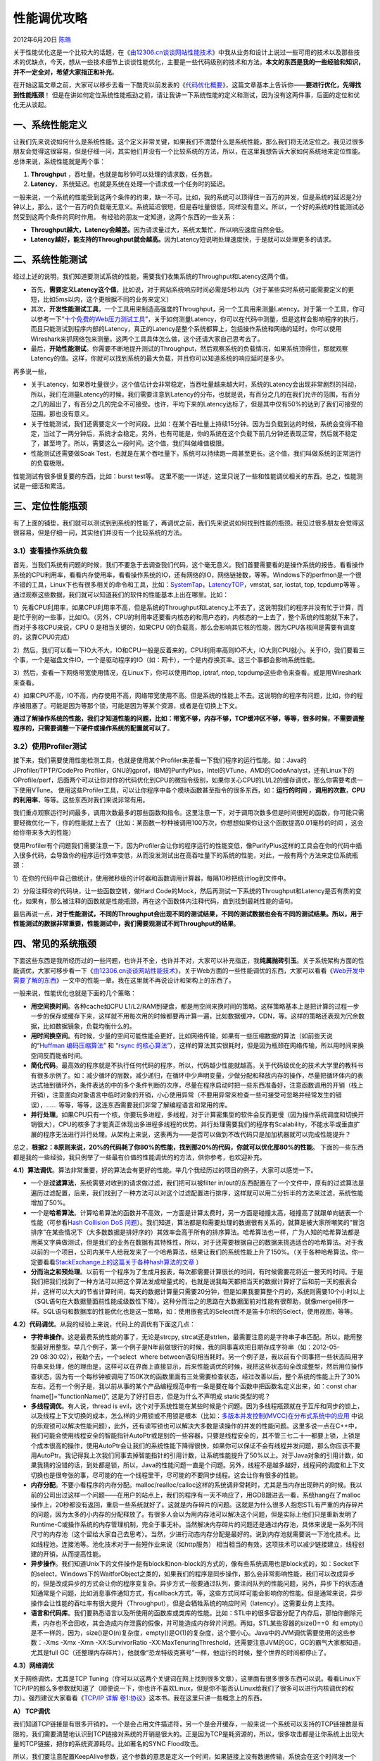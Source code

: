 .. _articles7490:

性能调优攻略
============

2012年6月20日 `陈皓 <http://coolshell.cn/articles/author/haoel>`__

|image0|\ 关于性能优化这是一个比较大的话题，在《\ `由12306.cn谈谈网站性能技术 <http://coolshell.cn/articles/6470.html>`__\ 》中我从业务和设计上说过一些可用的技术以及那些技术的优缺点，今天，想从一些技术细节上谈谈性能优化，主要是一些代码级别的技术和方法。\ **本文的东西是我的一些经验和知识，并不一定全对，希望大家指正和补充**\ 。

在开始这篇文章之前，大家可以移步去看一下酷壳以前发表的《\ `代码优化概要 <http://coolshell.cn/articles/2967.html>`__\ 》，这篇文章基本上告诉你——\ **要进行优化，先得找到性能瓶颈**\ ！
但是在讲如何定位系统性能瓶劲之前，请让我讲一下系统性能的定义和测试，因为没有这两件事，后面的定位和优化无从谈起。

一、系统性能定义
^^^^^^^^^^^^^^^^

让我们先来说说如何什么是系统性能。这个定义非常关键，如果我们不清楚什么是系统性能，那么我们将无法定位之。我见过很多朋友会觉得这很容易，但是仔细一问，其实他们并没有一个比较系统的方法，所以，在这里我想告诉大家如何系统地来定位性能。
总体来说，系统性能就是两个事：

#. **Throughput** ，吞吐量。也就是每秒钟可以处理的请求数，任务数。
#. **Latency**\ ， 系统延迟。也就是系统在处理一个请求或一个任务时的延迟。

一般来说，一个系统的性能受到这两个条件的约束，缺一不可。比如，我的系统可以顶得住一百万的并发，但是系统的延迟是2分钟以上，那么，这个一百万的负载毫无意义。系统延迟很短，但是吞吐量很低，同样没有意义。所以，一个好的系统的性能测试必然受到这两个条件的同时作用。
有经验的朋友一定知道，这两个东西的一些关系：

-  **Throughput越大，Latency会越差。**\ 因为请求量过大，系统太繁忙，所以响应速度自然会低。
-  **Latency越好，能支持的Throughput就会越高。**\ 因为Latency短说明处理速度快，于是就可以处理更多的请求。

二、系统性能测试
^^^^^^^^^^^^^^^^

经过上述的说明，我们知道要测试系统的性能，需要我们收集系统的Throughput和Latency这两个值。

-  首先，\ **需要定义Latency这个值**\ ，比如说，对于网站系统响应时间必需是5秒以内（对于某些实时系统可能需要定义的更短，比如5ms以内，这个更根据不同的业务来定义）

-  其次，\ **开发性能测试工具**\ ，一个工具用来制造高强度的Throughput，另一个工具用来测量Latency。对于第一个工具，你可以参考一下“\ `十个免费的Web压力测试工具 <http://coolshell.cn/articles/2589.html>`__\ ”，关于如何测量Latency，你可以在代码中测量，但是这样会影响程序的执行，而且只能测试到程序内部的Latency，真正的Latency是整个系统都算上，包括操作系统和网络的延时，你可以使用Wireshark来抓网络包来测量。这两个工具具体怎么做，这个还请大家自己思考去了。

-  最后，\ **开始性能测试**\ 。你需要不断地提升测试的Throughput，然后观察系统的负载情况，如果系统顶得住，那就观察Latency的值。这样，你就可以找到系统的最大负载，并且你可以知道系统的响应延时是多少。

再多说一些，

-  关于Latency，如果吞吐量很少，这个值估计会非常稳定，当吞吐量越来越大时，系统的Latency会出现非常剧烈的抖动，所以，我们在测量Latency的时候，我们需要注意到Latency的分布，也就是说，有百分之几的在我们允许的范围，有百分之几的超出了，有百分之几的完全不可接受。也许，平均下来的Latency达标了，但是其中仅有50%的达到了我们可接受的范围。那也没有意义。

-  关于性能测试，我们还需要定义一个时间段。比如：在某个吞吐量上持续15分钟。因为当负载到达的时候，系统会变得不稳定，当过了一两分钟后，系统才会稳定。另外，也有可能是，你的系统在这个负载下前几分钟还表现正常，然后就不稳定了，甚至垮了。所以，需要这么一段时间。这个值，我们叫做峰值极限。

-  性能测试还需要做Soak
   Test，也就是在某个吞吐量下，系统可以持续跑一周甚至更长。这个值，我们叫做系统的正常运行的负载极限。

性能测试有很多很复要的东西，比如：burst test等。
这里不能一一详述，这里只说了一些和性能调优相关的东西。总之，性能测试是一细活和累活。

三、定位性能瓶颈
^^^^^^^^^^^^^^^^

|image1|\ 有了上面的铺垫，我们就可以测试到到系统的性能了，再调优之前，我们先来说说如何找到性能的瓶颈。我见过很多朋友会觉得这很容易，但是仔细一问，其实他们并没有一个比较系统的方法。

3.1）查看操作系统负载
'''''''''''''''''''''

首先，当我们系统有问题的时候，我们不要急于去调查我们代码，这个毫无意义。我们首要需要看的是操作系统的报告。看看操作系统的CPU利用率，看看内存使用率，看看操作系统的IO，还有网络的IO，网络链接数，等等。Windows下的perfmon是一个很不错的工具，Linux下也有很多相关的命令和工具，比如：\ `SystemTap <http://sourceware.org/systemtap/>`__\ ，\ `LatencyTOP <https://latencytop.org/>`__\ ，vmstat,
sar, iostat, top, tcpdump等等
。通过观察这些数据，我们就可以知道我们的软件的性能基本上出在哪里。比如：

1）先看CPU利用率，如果CPU利用率不高，但是系统的Throughput和Latency上不去了，这说明我们的程序并没有忙于计算，而是忙于别的一些事，比如IO。（另外，CPU的利用率还要看内核态的和用户态的，内核态的一上去了，整个系统的性能就下来了。而对于多核CPU来说，CPU
0 是相当关键的，如果CPU
0的负载高，那么会影响其它核的性能，因为CPU各核间是需要有调度的，这靠CPU0完成）

2）然后，我们可以看一下IO大不大，IO和CPU一般是反着来的，CPU利用率高则IO不大，IO大则CPU就小。关于IO，我们要看三个事，一个是磁盘文件IO，一个是驱动程序的IO（如：网卡），一个是内存换页率。这三个事都会影响系统性能。

3）然后，查看一下网络带宽使用情况，在Linux下，你可以使用iftop, iptraf,
ntop, tcpdump这些命令来查看。或是用Wireshark来查看。

4）如果CPU不高，IO不高，内存使用不高，网络带宽使用不高。但是系统的性能上不去。这说明你的程序有问题，比如，你的程序被阻塞了。可能是因为等那个锁，可能是因为等某个资源，或者是在切换上下文。

**通过了解操作系统的性能，我们才知道性能的问题，比如：带宽不够，内存不够，TCP缓冲区不够，等等，很多时候，不需要调整程序的，只需要调整一下硬件或操作系统的配置就可以了**\ 。

3.2）使用Profiler测试
'''''''''''''''''''''

接下来，我们需要使用性能检测工具，也就是使用某个Profiler来差看一下我们程序的运行性能。如：Java的JProfiler/TPTP/CodePro
Profiler，GNU的gprof，IBM的PurifyPlus，Intel的VTune，AMD的CodeAnalyst，还有Linux下的OProfile/perf，后面两个可以让你对你的代码优化到CPU的微指令级别，如果你关心CPU的L1/L2的缓存调优，那么你需要考虑一下使用VTune。
使用这些Profiler工具，可以让你程序中各个模块函数甚至指令的很多东西，如：\ **运行的时间** ，**调用的次数**\ ，\ **CPU的利用率**\ ，等等。这些东西对我们来说非常有用。

我们重点观察运行时间最多，调用次数最多的那些函数和指令。这里注意一下，对于调用次数多但是时间很短的函数，你可能只需要轻微优化一下，你的性能就上去了（比如：某函数一秒种被调用100万次，你想想如果你让这个函数提高0.01毫秒的时间
，这会给你带来多大的性能）

使用Profiler有个问题我们需要注意一下，因为Profiler会让你的程序运行的性能变低，像PurifyPlus这样的工具会在你的代码中插入很多代码，会导致你的程序运行效率变低，从而没发测试出在高吞吐量下的系统的性能，对此，一般有两个方法来定位系统瓶颈：

1）在你的代码中自己做统计，使用微秒级的计时器和函数调用计算器，每隔10秒把统计log到文件中。

2）分段注释你的代码块，让一些函数空转，做Hard
Code的Mock，然后再测试一下系统的Throughput和Latency是否有质的变化，如果有，那么被注释的函数就是性能瓶颈，再在这个函数体内注释代码，直到找到最耗性能的语句。

最后再说一点，\ **对于性能测试，不同的Throughput会出现不同的测试结果，不同的测试数据也会有不同的测试结果。所以，用于性能测试的数据非常重要，性能测试中，我们需要观测试不同Throughput的结果**\ 。

四、常见的系统瓶颈
^^^^^^^^^^^^^^^^^^

下面这些东西是我所经历过的一些问题，也许并不全，也许并不对，大家可以补充指正，我\ **纯属抛砖引玉**\ 。关于系统架构方面的性能调优，大家可移步看一下《\ `由12306.cn谈谈网站性能技术 <http://coolshell.cn/articles/6470.html>`__\ 》，关于Web方面的一些性能调优的东西，大家可以看看《\ `Web开发中需要了解的东西 <http://coolshell.cn/articles/6043.html>`__\ 》一文中的性能一章。我在这里就不再说设计和架构上的东西了。

一般来说，性能优化也就是下面的几个策略：

-  **用空间换时间**\ 。各种cache如CPU
   L1/L2/RAM到硬盘，都是用空间来换时间的策略。这样策略基本上是把计算的过程一步一步的保存或缓存下来，这样就不用每次用的时候都要再计算一遍，比如数据缓冲，CDN，等。这样的策略还表现为冗余数据，比如数据镜象，负载均衡什么的。

-  **用时间换空间**\ 。有时候，少量的空间可能性能会更好，比如网络传输，如果有一些压缩数据的算法（如前些天说的“\ `Huffman
   编码压缩算法 <http://coolshell.cn/articles/7459.html>`__\ ” 和
   “\ `rsync
   的核心算法 <http://coolshell.cn/articles/7425.html>`__\ ”），这样的算法其实很耗时，但是因为瓶颈在网络传输，所以用时间来换空间反而能省时间。

-  **简化代码**\ 。最高效的程序就是不执行任何代码的程序，所以，代码越少性能就越高。关于代码级优化的技术大学里的教科书有很多示例了。如：减少循环的层数，减少递归，在循环中少声明变量，少做分配和释放内存的操作，尽量把循环体内的表达式抽到循环外，条件表达的中的多个条件判断的次序，尽量在程序启动时把一些东西准备好，注意函数调用的开销（栈上开销），注意面向对象语言中临时对象的开销，小心使用异常（不要用异常来检查一些可接受可忽略并经常发生的错误），……
   等等，等等，这连东西需要我们非常了解编程语言和常用的库。

-  **并行处理**\ 。如果CPU只有一个核，你要玩多进程，多线程，对于计算密集型的软件会反而更慢（因为操作系统调度和切换开销很大），CPU的核多了才能真正体现出多进程多线程的优势。并行处理需要我们的程序有Scalability，不能水平或垂直扩展的程序无法进行并行处理。从架构上来说，这表再为——是否可以做到不改代码只是加加机器就可以完成性能提升？

总之，\ **根据2：8原则来说，20%的代码耗了你80%的性能，找到那20%的代码，你就可以优化那80%的性能**\ 。
下面的一些东西都是我的一些经验，我只例举了一些最有价值的性能调优的的方法，供你参考，也欢迎补充。

**4.1）算法调优**\ 。算法非常重要，好的算法会有更好的性能。举几个我经历过的项目的例子，大家可以感觉一下。

-  一个是\ **过滤算法**\ ，系统需要对收到的请求做过滤，我们把可以被filter
   in/out的东西配置在了一个文件中，原有的过滤算法是遍历过滤配置，后来，我们找到了一种方法可以对这个过滤配置进行排序，这样就可以用二分折半的方法来过滤，系统性能增加了50%。

-  一个是\ **哈希算法**\ 。计算哈希算法的函数并不高效，一方面是计算太费时，另一方面是碰撞太高，碰撞高了就跟单向链表一个性能（可参看\ `Hash
   Collision DoS
   问题 <http://coolshell.cn/articles/6424.html>`__\ ）。我们知道，算法都是和需要处理的数据很有关系的，就算是被大家所嘲笑的“冒泡排序”在某些情况下（大多数数据是排好序的）其效率会高于所有的排序算法。哈希算法也一样，广为人知的哈希算法都是用英文字典做测试，但是我们的业务在数据有其特殊性，所以，对于还需要根据自己的数据来挑选适合的哈希算法。对于我以前的一个项目，公司内某牛人给我发来了一个哈希算法，结果让我们的系统性能上升了150%。（关于各种哈希算法，你一定要看看\ `StackExchange上的这篇关于各种hash算法的文章 <http://programmers.stackexchange.com/questions/49550/which-hashing-algorithm-is-best-for-uniqueness-and-speed/145633#145633>`__ ）

-  **分而治之和预处理**\ 。以前有一个程序为了生成月报表，每次都需要计算很长的时间，有时候需要花将近一整天的时间。于是我们把我们找到了一种方法可以把这个算法发成增量式的，也就是说我每天都把当天的数据计算好了后和前一天的报表合并，这样可以大大的节省计算时间，每天的数据计算量只需要20分钟，但是如果我要算整个月的，系统则需要10个小时以上（SQL语句在大数据量面前性能成级数性下降）。这种分而治之的思路在大数据面前对性能有很帮助，就像merge排序一样。SQL语句和数据库的性能优化也是这一策略，如：使用嵌套式的Select而不是笛卡尔积的Select，使用视图，等等。

**4.2）代码调优**\ 。从我的经验上来说，代码上的调优有下面这几点：

-  **字符串操作**\ 。这是最费系统性能的事了，无论是strcpy,
   strcat还是strlen，最需要注意的是字符串子串匹配。所以，能用整型最好用整型。举几个例子，第一个例子是N年前做银行的时候，我的同事喜欢把日期存成字符串（如：2012-05-29 08:30:02），我勒个去，一个select
    where
   between语句相当耗时。另一个例子是，我以前有个同事把一些状态码用字符串来处理，他的理由是，这样可以在界面上直接显示，后来性能调优的时候，我把这些状态码全改成整型，然后用位操作查状态，因为有一个每秒钟被调用了150K次的函数里面有三处需要检查状态，经过改善以后，整个系统的性能上升了30%左右。还有一个例子是，我以前从事的某个产品编程规范中有一条是要在每个函数中把函数名定义出来，如：const
   char fname[]=”functionName()”, 这是为了好打日志，但是为什么不声明成
   static类型的呢？

-  **多线程调优**\ 。有人说，thread is
   evil，这个对于系统性能在某些时候是个问题。因为多线程瓶颈就在于互斥和同步的锁上，以及线程上下文切换的成本，怎么样的少用锁或不用锁是根本（比如：\ `多版本并发控制(MVCC)在分布式系统中的应用 <http://coolshell.cn/articles/6790.html>`__ 中说的乐观锁可以解决性能问题），此外，还有读写锁也可以解决大多数是读操作的并发的性能问题。这里多说一点在C++中，我们可能会使用线程安全的智能指针AutoPtr或是别的一些容器，只要是线程安全的，其不管三七二十一都要上锁，上锁是个成本很高的操作，使用AutoPtr会让我们的系统性能下降得很快，如果你可以保证不会有线程并发问题，那么你应该不要用AutoPtr。我记得我上次我们同事去掉智能指针的引用计数，让系统性能提升了50%以上。对于Java对象的引用计数，如果我猜的没错的话，到处都是锁，所以，Java的性能问题一直是个问题。另外，线程不是越多越好，线程间的调度和上下文切换也是很夸张的事，尽可能的在一个线程里干，尽可能的不要同步线程。这会让你有很多的性能。

-  **内存分配**\ 。不要小看程序的内存分配。malloc/realloc/calloc这样的系统调非常耗时，尤其是当内存出现碎片的时候。我以前的公司出过这样一个问题——在用户的站点上，我们的程序有一天不响应了，用GDB跟进去一看，系统hang在了malloc操作上，20秒都没有返回，重启一些系统就好了。这就是内存碎片的问题。这就是为什么很多人抱怨STL有严重的内存碎片的问题，因为太多的小内存的分配释放了。有很多人会以为用内存池可以解决这个问题，但是实际上他们只是重新发明了Runtime-C或操作系统的内存管理机制，完全于事无补。当然解决内存碎片的问题还是通过内存池，具体来说是一系列不同尺寸的内存池（这个留给大家自己去思考）。当然，少进行动态内存分配是最好的。说到内存池就需要说一下池化技术。比如线程池，连接池等。池化技术对于一些短作业来说（如http服务）
   相当相当的有效。这项技术可以减少链接建立，线程创建的开销，从而提高性能。

-  **异步操作**\ 。我们知道Unix下的文件操作是有block和non-block的方式的，像有些系统调用也是block式的，如：Socket下的select，Windows下的WaitforObject之类的，如果我们的程序是同步操作，那么会非常影响性能，我们可以改成异步的，但是改成异步的方式会让你的程序变复杂。异步方式一般要通过队列，要注间队列的性能问题，另外，异步下的状态通知通常是个问题，比如消息事件通知方式，有callback方式，等，这些方式同样可能会影响你的性能。但是通常来说，异步操作会让性能的吞吐率有很大提升（Throughput），但是会牺牲系统的响应时间（latency）。这需要业务上支持。


-  **语言和代码库**\ 。我们要熟悉语言以及所使用的函数库或类库的性能。比如：STL中的很多容器分配了内存后，那怕你删除元素，内存也不会回收，其会造成内存泄露的假像，并可能造成内存碎片问题。再如，STL某些容器的size()==0
    和
   empty()是不一样的，因为，size()是O(n)复杂度，empty()是O(1)的复杂度，这个要小心。Java中的JVM调优需要使用的这些参数：-Xms
   -Xmx -Xmn -XX:SurvivorRatio
   -XX:MaxTenuringThreshold，还需要注意JVM的GC，GC的霸气大家都知道，尤其是full
   GC（还整理内存碎片），他就像“恐龙特级克赛号”一样，他运行的时候，整个世界的时间都停止了。

**4.3）网络调优**

关于网络调优，尤其是TCP
Tuning（你可以以这两个关键词在网上找到很多文章），这里面有很多很多东西可以说。看看Linux下TCP/IP的那么多参数就知道了（顺便说一下，你也许不喜欢Linux，但是你不能否认Linux给我们了很多可以进行内核调优的权力）。强烈建议大家看看《\ `TCP/IP
详解
卷1:协议 <http://book.douban.com/subject/1088054/>`__\ 》这本书。我在这里只讲一些概念上的东西。

**A） TCP调优**

我们知道TCP链接是有很多开销的，一个是会占用文件描述符，另一个是会开缓存，一般来说一个系统可以支持的TCP链接数是有限的，我们需要清楚地认识到TCP链接对系统的开销是很大的。正是因为TCP是耗资源的，所以，很多攻击都是让你系统上出现大量的TCP链接，把你的系统资源耗尽。比如著名的SYNC
Flood攻击。

所以，我们要注意配置KeepAlive参数，这个参数的意思是定义一个时间，如果链接上没有数据传输，系统会在这个时间发一个包，如果没有收到回应，那么TCP就认为链接断了，然后就会把链接关闭，这样可以回收系统资源开销。（注：HTTP层上也有KeepAlive参数）对于像HTTP这样的短链接，设置一个1-2分钟的keepalive非常重要。这可以在一定程度上防止DoS攻击。有下面几个参数（下面这些参数的值仅供参考）：

::

    net.ipv4.tcp_keepalive_probes = 5
    net.ipv4.tcp_keepalive_intvl = 20
    net.ipv4.tcp_fin_timeout = 30

对于TCP的TIME\_WAIT这个状态，主动关闭的一方进入TIME\_WAIT状态，TIME\_WAIT状态将持续2个MSL(Max
Segment
Lifetime)，默认为4分钟，TIME\_WAIT状态下的资源不能回收。有大量的TIME\_WAIT链接的情况一般是在HTTP服务器上。对此，有两个参数需要注意，

::

    net.ipv4.tcp_tw_reuse=1
    net.ipv4.tcp_tw_recycle=1

前者表示重用TIME\_WAIT，后者表示回收TIME\_WAIT的资源。

TCP还有一个重要的概念叫RWIN（TCP Receive Window
Size），这个东西的意思是，我一个TCP链接在没有向Sender发出ack时可以接收到的最大的数据包。为什么这个很重要？因为如果Sender没有收到Receiver发过来ack，Sender就会停止发送数据并会等一段时间，如果超时，那么就会重传。这就是为什么TCP链接是可靠链接的原因。重传还不是最严重的，如果有丢包发生的话，TCP的带宽使用率会马上受到影响（会盲目减半），再丢包，再减半，然后如果不丢包了，就逐步恢复。相关参数如下：

::

    net.core.wmem_default = 8388608
    net.core.rmem_default = 8388608
    net.core.rmem_max = 16777216
    net.core.wmem_max = 16777216

一般来说，理论上的RWIN应该设置成：吞吐量  \*
回路时间。Sender端的buffer应该和RWIN有一样的大小，因为Sender端发送完数据后要等Receiver端确认，如果网络延时很大，buffer过小了，确认的次数就会多，于是性能就不高，对网络的利用率也就不高了。也就是说，对于延迟大的网络，我们需要大的buffer，这样可以少一点ack，多一些数据，对于响应快一点的网络，可以少一些buffer。因为，如果有丢包（没有收到ack），buffer过大可能会有问题，因为这会让TCP重传所有的数据，反而影响网络性能。（当然，网络差的情况下，就别玩什么高性能了）
所以，高性能的网络重要的是要让网络丢包率非常非常地小（基本上是用在LAN里），如果网络基本是可信的，这样用大一点的buffer会有更好的网络传输性能（来来回回太多太影响性能了）。

另外，我们想一想，如果网络质量非常好，基本不丢包，而业务上我们不怕偶尔丢几个包，如果是这样的话，那么，我们为什么不用速度更快的UDP呢？你想过这个问题了吗？

**B）UDP调优**

说到UDP的调优，有一些事我想重点说一样，那就是MTU——最大传输单元（其实这对TCP也一样，因为这是链路层上的东西）。所谓最大传输单元，你可以想像成是公路上的公交车，假设一个公交车可以最多坐70人，带宽就像是公路的车道数一样，如果一条路上最多可以容下100辆公交车，那意味着我最多可以运送7000人，但是如果公交车坐不满，比如平均每辆车只有20人，那么我只运送了2000人，于是我公路资源（带宽资源）就被浪费了。
所以，我们对于一个UDP的包，我们要尽量地让他大到MTU的最大尺寸再往网络上传，这样可以最大化带宽利用率。对于这个MTU，以太网是1500字节，光纤是4352字节，802.11无线网是7981。但是，当我们用TCP/UDP发包的时候，我们的有效负载Payload要低于这个值，因为IP协议会加上20个字节，UDP会加上8个字节（TCP加的更多），所以，一般来说，你的一个UDP包的最大应该是1500-8-20=1472，这是你的数据的大小。当然，如果你用光纤的话，
这个值就可以更大一些。（顺便说一下，对于某些NB的千光以态网网卡来说，在网卡上，网卡硬件如果发现你的包的大小超过了MTU，其会帮你做fragment，到了目标端又会帮你做重组，这就不需要你在程序中处理了）

再多说一下，使用Socket编程的时候，你可以使用setsockopt() 设置
SO\_SNDBUF/SO\_RCVBUF
的大小，TTL和KeepAlive这些关键的设置，当然，还有很多，具体你可以查看一下Socket的手册。

最后说一点，UDP还有一个最大的好处是multi-cast多播，这个技术对于你需要在内网里通知多台结点时非常方便和高效。而且，多播这种技术对于机会的水平扩展（需要增加机器来侦听多播信息）也很有利。

**C）网卡调优**

对于网卡，我们也是可以调优的，这对于千兆以及网网卡非常必要，在Linux下，我们可以用ifconfig查看网上的统计信息，如果我们看到overrun上有数据，我们就可能需要调整一下txqueuelen的尺寸（一般默认为1000），我们可以调大一些，如：ifconfig
eth0 txqueuelen
5000。Linux下还有一个命令叫：ethtool可以用于设置网卡的缓冲区大小。在Windows下，我们可以在网卡适配器中的高级选项卡中调整相关的参数（如：Receive
Buffers, Transmit
Buffer等，不同的网卡有不同的参数）。把Buffer调大对于需要大数据量的网络传输非常有效。

**D）其它网络性能**

关于多路复用技术，也就是用一个线程来管理所有的TCP链接，有三个系统调用要重点注意：一个是select，这个系统调用只支持上限1024个链接，第二个是poll，其可以突破1024的限制，但是select和poll本质上是使用的轮询机制，轮询机制在链接多的时候性能很差，因主是O(n)的算法，所以，epoll出现了，epoll是操作系统内核支持的，仅当在链接活跃时，操作系统才会callback，这是由操作系统通知触发的，但其只有Linux
Kernel
2.6以后才支持（准确说是2.5.44中引入的），当然，如果所有的链接都是活跃的，过多的使用epoll\_ctl可能会比轮询的方式还影响性能，不过影响的不大。

另外，关于一些和DNS
Lookup的系统调用要小心，比如：gethostbyaddr/gethostbyname，这个函数可能会相当的费时，因为其要到网络上去找域名，因为DNS的递归查询，会导致严重超时，而又不能通过设置什么参数来设置time
out，对此你可以通过配置hosts文件来加快速度，或是自己在内存中管理对应表，在程序启动时查好，而不要在运行时每次都查。另外，在多线程下面，gethostbyname会一个更严重的问题，就是如果有一个线程的gethostbyname发生阻塞，其它线程都会在gethostbyname处发生阻塞，这个比较变态，要小心。（你可以试试GNU的gethostbyname\_r()，这个的性能要好一些）
这种到网上找信息的东西很多，比如，如果你的Linux使用了NIS，或是NFS，某些用户或文件相关的系统调用就很慢，所以要小心。

**4.4）系统调优**

**A）I/O模型**

前面说到过select/poll/epoll这三个系统调用，我们都知道，Unix/Linux下把所有的设备都当成文件来进行I/O，所以，那三个操作更应该算是I/O相关的系统调用。说到
 I/O模型，这对于我们的I/O性能相当重要，我们知道，Unix/Linux经典的I/O方式是（关于Linux下的I/O模型，大家可以读一下这篇文章《`使用异步I/O大大提高性能 <http://www.ibm.com/developerworks/cn/linux/l-async/>`__\ 》）：

第一种，同步阻塞式I/O，这个不说了。

第二种，同步无阻塞方式。其通过fctnl设置 O\_NONBLOCK 来完成。

第三种，对于select/poll/epoll这三个是I/O不阻塞，但是在事件上阻塞，算是：I/O异步，事件同步的调用。

第四种，AIO方式。这种I/O 模型是一种处理与 I/O
并行的模型。I/O请求会立即返回，说明请求已经成功发起了。在后台完成I/O操作时，向应用程序发起通知，通知有两种方式：一种是产生一个信号，另一种是执行一个基于线程的回调函数来完成这次
I/O 处理过程。

第四种因为没有任何的阻塞，无论是I/O上，还是事件通知上，所以，其可以让你充分地利用CPU，比起第二种同步无阻塞好处就是，第二种要你一遍一遍地去轮询。Nginx之所所以高效，是其使用了epoll和AIO的方式来进行I/O的。

再说一下Windows下的I/O模型，

a）一个是WriteFile系统调用，这个系统调用可以是同步阻塞的，也可以是同步无阻塞的，关于看文件是不是以Overlapped打开的。关于同步无阻塞，需要设置其最后一个参数Overlapped，微软叫Overlapped
I/O，你需要WaitForSingleObject才能知道有没有写完成。这个系统调用的性能可想而知。

b）另一个叫WriteFileEx的系统调用，其可以实现异步I/O，并可以让你传入一个callback函数，等I/O结束后回调之，
但是这个回调的过程Windows是把callback函数放到了APC（\ `Asynchronous
Procedure
Calls <http://msdn.microsoft.com/en-us/library/windows/desktop/ms681951(v=vs.85).aspx>`__\ ）的队列中，然后，只用当应用程序当前线程成为可被通知状态（Alterable）时，才会被回调。只有当你的线程使用了这几个函数时\ `WaitForSingleObjectEx <http://msdn.microsoft.com/en-us/library/windows/desktop/ms687036(v=vs.85).aspx>`__, \ `WaitForMultipleObjectsEx <http://msdn.microsoft.com/en-us/library/windows/desktop/ms687028(v=vs.85).aspx>`__, \ `MsgWaitForMultipleObjectsEx <http://msdn.microsoft.com/en-us/library/windows/desktop/ms684245(v=vs.85).aspx>`__, \ `SignalObjectAndWait <http://msdn.microsoft.com/en-us/library/windows/desktop/ms686293(v=vs.85).aspx>`__ 和 `SleepEx <http://msdn.microsoft.com/en-us/library/windows/desktop/ms686307(v=vs.85).aspx>`__\ ，线程才会成为Alterable状态。可见，这个模型，还是有wait，所以性能也不高。

c）然后是IOCP – IO Completion
Port，IOCP会把I/O的结果放在一个队列中，但是，侦听这个队列的不是主线程，而是专门来干这个事的一个或多个线程去干（老的平台要你自己创建线程，新的平台是你可以创建一个线程池）。IOCP是一个线程池模型。这个和Linux下的AIO模型比较相似，但是实现方式和使用方式完全不一样。

当然，真正提高I/O性能方式是把和外设的I/O的次数降到最低，最好没有，所以，对于读来说，内存cache通常可以从质上提升性能，因为内存比外设快太多了。对于写来说，cache住要写的数据，少写几次，但是cache带来的问题就是实时性的问题，也就是latency会变大，我们需要在写的次数上和相应上做权衡。

**B）多核\ **CPU**\ 调优**

关于CPU的多核技术，我们知道，CPU0是很关键的，如果0号CPU被用得过狠的话，别的CPU性能也会下降，因为CPU0是有调整功能的，所以，我们不能任由操作系统负载均衡，因为我们自己更了解自己的程序，所以，我们可以手动地为其分配CPU核，而不会过多地占用CPU0，或是让我们关键进程和一堆别的进程挤在一起。

-  对于Windows来说，我们可以通过“任务管理器”中的“进程”而中右键菜单中的“设置相关性……”（Set
   Affinity…）来设置并限制这个进程能被运行在哪些核上。

-  对于Linux来说，可以使用taskset命令来设置（你可以通过安装schedutils来安装这个命令：apt-get
   install schedutils）

多核CPU还有一个技术叫\ `NUMA <http://en.wikipedia.org/wiki/Non-Uniform_Memory_Access>`__\ 技术（Non-Uniform
Memory Access）。传统的多核运算是使用SMP(Symmetric Multi-Processor
)模式，多个处理器共享一个集中的存储器和I/O总线。于是就会出现一致存储器访问的问题，一致性通常意味着性能问题。NUMA模式下，处理器被划分成多个node，
每个node有自己的本地存储器空间。关于NUMA的一些技术细节，你可以查看一下这篇文章《\ `Linux
的 NUMA
技术 <http://www.ibm.com/developerworks/cn/linux/l-numa/index.html>`__\ 》，在Linux下，对NUMA调优的命令是：\ **numactl **\ 。如下面的命令：（指定命令“myprogram
arg1 arg2”运行在node 0 上，其内存分配在node 0 和 1上）

::

    numactl --cpubind=0 --membind=0,1 myprogram arg1 arg2

当然，上面这个命令并不好，因为内存跨越了两个node，这非常不好。最好的方式是只让程序访问和自己运行一样的node，如：

::

    $ numactl --membind 1 --cpunodebind 1 --localalloc myapplication

**C）文件系统调优**

关于文件系统，因为文件系统也是有cache的，所以，为了让文件系统有最大的性能。首要的事情就是分配足够大的内存，这个非常关键，在Linux下可以使用free命令来查看
free/used/buffers/cached，理想来说，buffers和cached应该有40%左右。然后是一个快速的硬盘控制器，SCSI会好很多。最快的是Intel
SSD 固态硬盘，速度超快，但是写次数有限。

接下来，我们就可以调优文件系统配置了，对于Linux的Ext3/4来说，几乎在所有情况下都有所帮助的一个参数是关闭文件系统访问时间，在/etc/fstab下看看你的文件系统
有没有noatime参数（一般来说应该有），还有一个是dealloc，它可以让系统在最后时刻决定写入文件发生时使用哪个块，可优化这个写入程序。还要注间一下三种日志模式：data=journal、data=ordered和data=writeback。默认设置data=ordered提供性能和防护之间的最佳平衡。

当然，对于这些来说，ext4的默认设置基本上是最佳优化了。

这里介绍一个Linux下的查看I/O的命令——
iotop，可以让你看到各进程的磁盘读写的负载情况。

其它还有一些关于NFS、XFS的调优，大家可以上google搜索一些相关优化的文章看看。关于各文件系统，大家可以看一下这篇文章——《\ `Linux日志文件系统及性能分析 <http://www.ibm.com/developerworks/cn/linux/l-jfs/>`__\ 》

**4.5）数据库调优**

数据库调优并不是我的强项，我就仅用我非常有限的知识说上一些吧。注意，下面的这些东西并不一定正确，因为在不同的业务场景，不同的数据库设计下可能会得到完全相反的结论，所以，我仅在这里做一些一般性的说明，具体问题还要具体分析。

**A）数据库引擎调优**

我对数据库引擎不是熟，但是有几个事情我觉得是一定要去了解的。

-  **数据库的锁的方式**\ 。这个非常非常地重要。并发情况下，锁是非常非常影响性能的。各种隔离级别，行锁，表锁，页锁，读写锁，事务锁，以及各种写优先还是读优先机制。性能最高的是不要锁，所以，分库分表，冗余数据，减少一致性事务处理，可以有效地提高性能。NoSQL就是牺牲了一致性和事务处理，并冗余数据，从而达到了分布式和高性能。
-  **数据库的存储机制**\ 。不但要搞清楚各种类型字段是怎么存储的，更重要的是数据库的数据存储方式，是怎么分区的，是怎么管理的，比如Oracle的数据文件，表空间，段，等等。了解清楚这个机制可以减轻很多的I/O负载。比如：MySQL下使用show
   engines;可以看到各种存储引擎的支持。不同的存储引擎有不同的侧重点，针对不同的业务或数据库设计会让你有不同的性能。
-  **数据库的分布式策略**\ 。最简单的就是复制或镜像，需要了解分布式的一致性算法，或是主主同步，主从同步。通过了解这种技术的机理可以做到数据库级别的水平扩展。

**B）SQL语句优化**

关于SQL语句的优化，首先也是要使用工具，比如：\ `MySQL SQL Query
Analyzer <http://www.mysql.com/products/enterprise/query.html>`__\ ，\ `Oracle
SQL Performance
Analyzer <http://www.oracle-base.com/articles/11g/sql-performance-analyzer-11gr1.php>`__\ ，或是微软\ `SQL
Query
Analyzer <http://msdn.microsoft.com/en-us/library/aa216945(v=sql.80).aspx>`__\ ，基本上来说，所有的RMDB都会有这样的工具，来让你查看你的应用中的SQL的性能问题。
还可以使用explain来看看SQL语句最终Execution Plan会是什么样的。

还有一点很重要，数据库的各种操作需要大量的内存，所以服务器的内存要够，优其应对那些多表查询的SQL语句，那是相当的耗内存。

下面我根据我有限的数据库SQL的知识说几个会有性能问题的SQL：

-  **全表检索**\ 。比如：select \* from user where lastname =
   “xxxx”，这样的SQL语句基本上是全表查找，线性复杂度O(n)，记录数越多，性能也越差（如：100条记录的查找要50ms，一百万条记录需要5分钟）。对于这种情况，我们可以有两种方法提高性能：一种方法是分表，把记录数降下来，另一种方法是建索引（为lastname建索引）。索引就像是key-value的数据结构一样，key就是where后面的字段，value就是物理行号，对索引的搜索复杂度是基本上是O(log(n))
   ——用B-Tree实现索引（如：100条记录的查找要50ms，一百万条记录需要100ms）。

-  **索引**\ 。对于索引字段，最好不要在字段上做计算、类型转换、函数、空值判断、字段连接操作，这些操作都会破坏索引原本的性能。当然，索引一般都出现在Where或是Order
   by字句中，所以对Where和Order
   by子句中的子段最好不要进行计算操作，或是加上什么NOT之类的，或是使用什么函数。

-  **多表查询**\ 。关系型数据库最多的操作就是多表查询，多表查询主要有三个关键字，EXISTS，IN和JOIN（关于各种join，可以参看\ `图解SQL的Join <http://coolshell.cn/articles/3463.html>`__\ 一文）。基本来说，现代的数据引擎对SQL语句优化得都挺好的，JOIN和IN/EXISTS在结果上有些不同，但性能基本上都差不多。有人说，EXISTS的性能要好于IN，IN的性能要好于JOIN，我各人觉得，这个还要看你的数据、schema和SQL语句的复杂度，对于一般的简单的情况来说，都差不多，所以千万不要使用过多的嵌套，千万不要让你的SQL太复杂，宁可使用几个简单的SQL也不要使用一个巨大无比的嵌套N级的SQL。还有人说，如果两个表的数据量差不多，Exists的性能可能会高于In，In可能会高于Join，如果这两个表一大一小，那么子查询中，Exists用大表，In则用小表。这个，我没有验证过，放在这里让大家讨论吧。另，有一篇关于SQL
   Server的文章大家可以看看《\ `IN vs JOIN vs
   EXISTS <http://explainextended.com/2009/06/16/in-vs-join-vs-exists/>`__\ 》

-  **JOIN操作**\ 。有人说，Join表的顺序会影响性能，只要Join的结果集是一样，性能和join的次序无关。因为后台的数据库引擎会帮我们优化的。Join有三种实现算法，嵌套循环，排序归并，和Hash式的Join。（MySQL只支持第一种）

-  嵌套循环，就好像是我们常见的多重嵌套循环。注意，前面的索引说过，数据库的索引查找算法用的是B-Tree，这是O(log(n))的算法，所以，整个算法复法度应该是O(log(n))
   \* O(log(m)) 这样的。
-  Hash式的Join，主要解决嵌套循环的O(log(n))的复杂，使用一个临时的hash表来标记。
-  排序归并，意思是两个表按照查询字段排好序，然后再合并。当然，索引字段一般是排好序的。

还是那句话，具体要看什么样的数据，什么样的SQL语句，你才知道用哪种方法是最好的。

-  **部分结果集。**\ 我们知道MySQL里的Limit关键字，Oracle里的rownum，SQL
   Server里的Top都是在限制前几条的返回结果。这给了我们数据库引擎很多可以调优的空间。一般来说，返回top
   n的记录数据需要我们使用order by，注意在这里我们需要为order
   by的字段建立索引。有了被建索引的order
   by后，会让我们的select语句的性能不会被记录数的所影响。使用这个技术，一般来说我们前台会以分页方式来显现数据，Mysql用的是OFFSET，SQL
   Server用的是FETCH
   NEXT，这种Fetch的方式其实并不好是线性复杂度，所以，如果我们能够知道order
   by字段的第二页的起始值，我们就可以在where语句里直接使用>=的表达式来select，这种技术叫seek，而不是fetch，seek的性能比fetch要高很多。

-  **字符串**\ 。正如我前面所说的，字符串操作对性能上有非常大的恶梦，所以，能用数据的情况就用数字，比如：时间，工号，等。

-  **全文检索**\ 。千万不要用Like之类的东西来做全文检索，如果要玩全文检索，可以尝试使用\ `Sphinx <http://sphinxsearch.com/>`__\ 。

-  **其它**\ 。

   -  不要select
      \*，而是明确指出各个字段，如果有多个表，一定要在字段名前加上表名，不要让引擎去算。
   -  不要用Having，因为其要遍历所有的记录。性能差得不能再差。
   -  尽可能地使用UNION ALL  取代  UNION。
   -  索引过多，insert和delete就会越慢。而update如果update多数索引，也会慢，但是如果只update一个，则只会影响一个索引表。
   -  等等。

关于SQL语句的优化，网上有很多文章，
不同的数据库引擎有不同的优化技巧，正如本站以前转发的《\ `MySQL性能优化的最佳20+条经验 <http://coolshell.cn/articles/1846.html>`__\ 》

先写这么多吧，欢迎大家指正补充。

    **注：**\ 这篇文章的确是个大杂烩。其实其中的说到的很多技术在网上都有很多很多的技术文章，google一下就能找到一堆有很多细节的文章，所以我也就不写了。这篇性能调优的文章写作的动机是之前看到 \ `@淘宝褚霸 <http://weibo.com/n/%E6%B7%98%E5%AE%9D%E8%A4%9A%E9%9C%B8>`__ 强推的`highscalability.com <http://highscalability.com/>`__\ 上的这篇文章：\ `Big
    List Of 20 Common
    Bottlenecks <http://highscalability.com/blog/2012/5/16/big-list-of-20-common-bottlenecks.html>`__\ ，觉得这篇文章泛泛而谈，觉得自己能写得比它好，所以就产生了动机。

（\ **转载时请注明作者和出处，请勿用于商业用途**\ ）

.. |image0| image:: /coolshell/static/20140922101156461000.jpg
.. |image1| image:: /coolshell/static/20140922101156527000.jpg
.. |image8| image:: /coolshell/static/20140922101156569000.jpg

.. note::
    原文地址: http://coolshell.cn/articles/7490.html 
    作者: 陈皓 

    编辑: 木书架 http://www.me115.com
